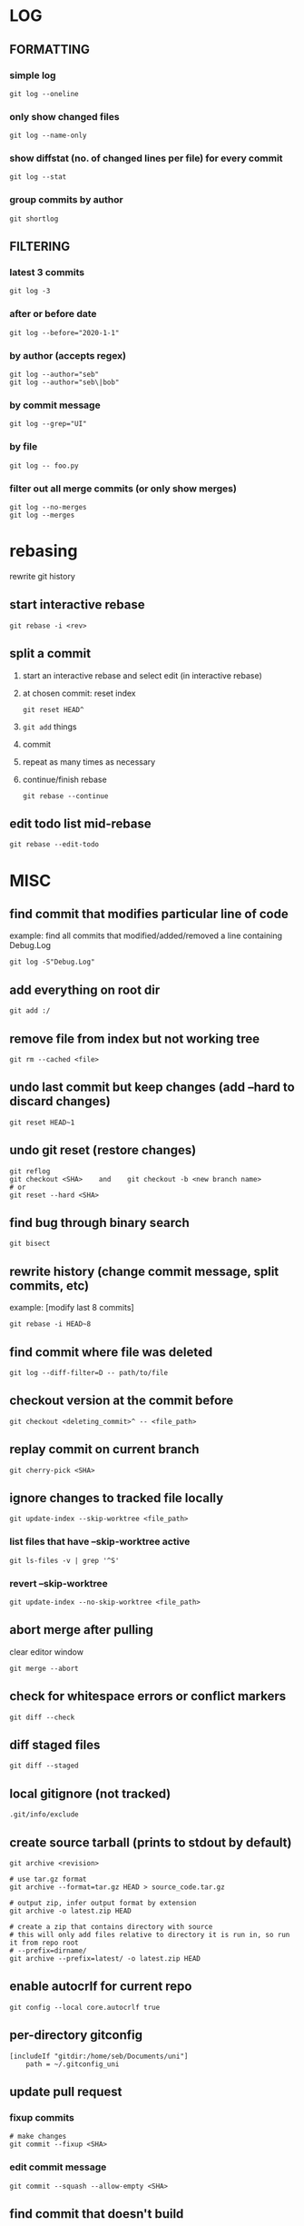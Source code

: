 * LOG
** FORMATTING
*** simple log
    #+begin_src shell
      git log --oneline
    #+end_src

*** only show changed files
    #+begin_src shell
      git log --name-only
    #+end_src

*** show diffstat (no. of changed lines per file) for every commit
    #+begin_src shell
      git log --stat
    #+end_src

*** group commits by author
    #+begin_src shell
      git shortlog
    #+end_src

** FILTERING
*** latest 3 commits
    #+begin_src shell
      git log -3
    #+end_src

*** after or before date
    #+begin_src shell
      git log --before="2020-1-1"
    #+end_src

*** by author (accepts regex)
    #+begin_src shell
      git log --author="seb"
      git log --author="seb\|bob"
    #+end_src

*** by commit message
    #+begin_src shell
      git log --grep="UI"
    #+end_src

*** by file
    #+begin_src shell
      git log -- foo.py
    #+end_src

*** filter out all merge commits (or only show merges)
    #+begin_src shell
      git log --no-merges
      git log --merges
    #+end_src

* rebasing
  rewrite git history
** start interactive rebase
   #+begin_src shell
     git rebase -i <rev>
   #+end_src
** split a commit
   1. start an interactive rebase and select edit (in interactive rebase)
   2. at chosen commit: reset index
      #+begin_src shell
	git reset HEAD^
      #+end_src
   3. =git add= things
   4. commit
   5. repeat as many times as necessary
   6. continue/finish rebase
      #+begin_src shell
	git rebase --continue
      #+end_src
** edit todo list mid-rebase
   #+begin_src shell
     git rebase --edit-todo
   #+end_src

* MISC
** find commit that modifies particular line of code
   example: find all commits that modified/added/removed a line containing Debug.Log
   #+begin_src shell
     git log -S"Debug.Log"
   #+end_src

** add everything on root dir
   #+begin_src shell
     git add :/
   #+end_src

** remove file from index but not working tree
   #+begin_src shell
     git rm --cached <file>
   #+end_src

** undo last commit but keep changes (add --hard to discard changes)
   #+begin_src shell
     git reset HEAD~1
   #+end_src

** undo git reset (restore changes)
   #+begin_src shell
     git reflog
     git checkout <SHA>    and    git checkout -b <new branch name>
     # or
     git reset --hard <SHA>
   #+end_src

** find bug through binary search
   #+begin_src shell
     git bisect
   #+end_src

** rewrite history (change commit message, split commits, etc)
   example: [modify last 8 commits]
   #+begin_src shell
     git rebase -i HEAD~8
   #+end_src

** find commit where file was deleted
   #+begin_src shell
     git log --diff-filter=D -- path/to/file
   #+end_src
** checkout version at the commit before
   #+begin_src shell
     git checkout <deleting_commit>^ -- <file_path>
   #+end_src

** replay commit on current branch
   #+begin_src shell
     git cherry-pick <SHA>
   #+end_src

** ignore changes to tracked file locally
   #+begin_src shell
     git update-index --skip-worktree <file_path>
   #+end_src
*** list files that have --skip-worktree active
    #+begin_src shell
      git ls-files -v | grep '^S'
    #+end_src
*** revert --skip-worktree
    #+begin_src shell
      git update-index --no-skip-worktree <file_path>
    #+end_src

** abort merge after pulling
   clear editor window
   #+begin_src shell
     git merge --abort
   #+end_src

** check for whitespace errors or conflict markers
   #+begin_src shell
     git diff --check
   #+end_src
** diff staged files
   #+begin_src shell
     git diff --staged
   #+end_src

** local gitignore (not tracked)
   #+begin_src shell
     .git/info/exclude
   #+end_src

** create source tarball (prints to stdout by default)
   #+begin_src shell
     git archive <revision>

     # use tar.gz format
     git archive --format=tar.gz HEAD > source_code.tar.gz

     # output zip, infer output format by extension
     git archive -o latest.zip HEAD

     # create a zip that contains directory with source
     # this will only add files relative to directory it is run in, so run it from repo root 
     # --prefix=dirname/
     git archive --prefix=latest/ -o latest.zip HEAD
   #+end_src

** enable autocrlf for current repo
   #+begin_src shell
     git config --local core.autocrlf true
   #+end_src

** per-directory gitconfig
   #+begin_src
   [includeIf "gitdir:/home/seb/Documents/uni"]
       path = ~/.gitconfig_uni
   #+end_src

** update pull request
*** fixup commits
    #+begin_src shell
      # make changes
      git commit --fixup <SHA>
    #+end_src
*** edit commit message
    #+begin_src shell
      git commit --squash --allow-empty <SHA>
    #+end_src

** find commit that doesn't build
   #+begin_src shell
     # replace make with build command
     git rebase -i main --exec "make"
   #+end_src

* worktree
  check out multiple branches/commits at once
  #+begin_src shell
    git worktree add <path> <SHA>
  #+end_src

* git blame
** detect lines moved/copied from other files
   =-C=

* git stash
** testing partial commits
   =git stash push --keep-index=
   #+begin_src shell
     # ... hack hack hack ...
     git add --patch foo            # add just first part to the index
     git stash push --keep-index    # save all other changes to the stash
     # edit/build/test first part
     git commit -m 'First part'     # commit fully tested change
     git stash pop                  # prepare to work on all other changes
     # ... repeat above five steps until one commit remains ...
     # edit/build/test remaining parts
     git commit foo -m 'Remaining parts'
   #+end_src

* git internals
  https://git-scm.com/book/en/v2/Git-Internals-Git-Objects
** objects
*** blobs
    file content
*** trees
    - references blobs
    - contains mode, type, filename
*** commits
    references a tree, which commit objects preceeds it
*** tags
